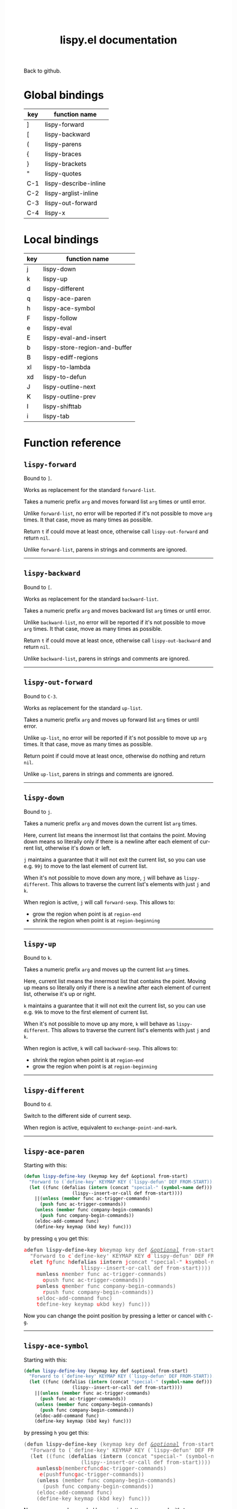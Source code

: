 #+TITLE:     lispy.el documentation
#+LANGUAGE:  en
#+OPTIONS:   H:3 num:nil toc:nil
#+HTML_HEAD: <link rel="stylesheet" type="text/css" href="style.css"/>

[[https://github.com/abo-abo/lispy][Back to github.]]

* Setup                                                                               :noexport:
#+begin_src emacs-lisp :exports results :results silent
(defun make-html-cursor--replace (x)
  (if (string= "||\n" x)
      "<cursor> </cursor>\n"
    (format "<cursor>%s</cursor>"
            (regexp-quote
             (substring x 2)))))
(defun make-html-cursor (str x y)
  (replace-regexp-in-string
   "||\\(.\\|\n\\)"
   #'make-html-cursor--replace
   str))

(setq org-export-filter-src-block-functions '(make-html-cursor))
(setq org-html-validation-link nil)
(setq org-html-postamble nil)
(setq org-html-preamble "<link rel=\"icon\" type=\"image/x-icon\" href=\"https://github.com/favicon.ico\"/>")
(setq org-html-text-markup-alist
  '((bold . "<b>%s</b>")
    (code . "<kbd>%s</kbd>")
    (italic . "<i>%s</i>")
    (strike-through . "<del>%s</del>")
    (underline . "<span class=\"underline\">%s</span>")
    (verbatim . "<code>%s</code>")))
(setq org-html-style-default nil)
(setq org-html-head-include-scripts nil)
#+end_src

* Global bindings
| key | function name         |
|-----+-----------------------|
| ]   | [[id:d1065cb0-4b22-4d0c-9aad-a96eee0f4b54][lispy-forward]]         |
| [   | [[id:a0171dbc-b2d6-4196-ad1e-f8a7c860dd9b][lispy-backward]]        |
| (   | [[id:bdff1e23-07d0-4e84-b1ac-7b55ae0e0da7][lispy-parens]]          |
| {   | [[id:d985a611-5a63-4107-9041-da36702d5522][lispy-braces]]          |
| }   | [[id:83c46b4b-0417-4048-9240-d6fd686bbe21][lispy-brackets]]        |
| "   | [[id:5ab0cc00-df97-44dd-b451-6e977d25b6d9][lispy-quotes]]          |
| C-1 | [[id:54752047-032c-4f0d-97ac-ed9baefa3649][lispy-describe-inline]] |
| C-2 | [[id:54becf27-661c-4c5d-92d8-baa22a50291d][lispy-arglist-inline]]  |
| C-3 | [[id:79f14a39-011b-48bd-82a4-4c1587514948][lispy-out-forward]]     |
| C-4 | [[id:bd0758f8-4bb7-4154-af69-81368993184b][lispy-x]]               |
|-----+-----------------------|
* Local bindings
| key | function name                 |
|-----+-------------------------------|
| j   | [[id:778c5418-17aa-4350-a8c4-e5fb07ecca16][lispy-down]]                    |
| k   | [[id:eab5e8e4-3afb-40af-a7dc-8649b3b44877][lispy-up]]                      |
| d   | [[id:bde67516-dfce-4e5a-b30d-9eb52ade7e3e][lispy-different]]               |
| q   | [[id:94b1a983-c847-4cb0-9c46-019f058c05a9][lispy-ace-paren]]               |
| h   | [[id:0c51e02a-e411-4d68-97da-083db9584dc6][lispy-ace-symbol]]              |
| F   | [[id:d3799a39-d3e0-4aa5-bff1-bae4c0baa5cf][lispy-follow]]                  |
| e   | [[id:117f2392-b4ff-4391-834a-7044cc850778][lispy-eval]]                    |
| E   | [[id:d38ff2d2-e49f-438e-b2dc-70308586cd8a][lispy-eval-and-insert]]         |
| b   | [[id:3ddf7d0f-83c9-4880-b170-ce36c549c537][lispy-store-region-and-buffer]] |
| B   | [[id:c5f1cde9-1712-497a-afc2-356cd0dce702][lispy-ediff-regions]]           |
| xl  | [[id:0333708a-609e-4619-a0d4-4507397c5c25][lispy-to-lambda]]               |
| xd  | [[id:0ace5ddb-2500-4deb-9ef9-e806aae7475b][lispy-to-defun]]                |
| J   | [[id:637e7ef8-31b0-4512-99d9-386de877b40e][lispy-outline-next]]            |
| K   | [[id:caaf39aa-1860-43a9-a5ea-5fac9ca9a23c][lispy-outline-prev]]            |
| I   | [[id:164552ee-b92d-4af6-9570-60d039876fac][lispy-shifttab]]                |
| i   | [[id:5f945b62-0189-4c77-ae63-d0d5c72cc056][lispy-tab]]                     |
|-----+-------------------------------|

* Function reference
** =lispy-forward=
:PROPERTIES:
:ID:       d1065cb0-4b22-4d0c-9aad-a96eee0f4b54
:END:

Bound to ~]~.

Works as replacement for the standard =forward-list=.

Takes a numeric prefix =arg= and moves forward list =arg= times or
until error.

Unlike =forward-list=, no error will be reported if it's not possible
to move =arg= times.
It that case, move as many times as possible.

Return =t= if could move at least once, otherwise
call [[id:79f14a39-011b-48bd-82a4-4c1587514948][=lispy-out-forward=]] and return =nil=.

Unlike =forward-list=, parens in strings and comments are ignored.
-----
** =lispy-backward=
:PROPERTIES:
:ID:       a0171dbc-b2d6-4196-ad1e-f8a7c860dd9b
:END:

Bound to ~[~.

Works as replacement for the standard =backward-list=.

Takes a numeric prefix =arg= and moves backward list =arg= times or
until error.

Unlike =backward-list=, no error will be reported if it's not possible
to move =arg= times.
It that case, move as many times as possible.

Return =t= if could move at least once, otherwise
call =lispy-out-backward= and return =nil=.

Unlike =backward-list=, parens in strings and comments are ignored.
-----

** =lispy-out-forward=
:PROPERTIES:
:ID:       79f14a39-011b-48bd-82a4-4c1587514948
:END:

Bound to ~C-3~.

Works as replacement for the standard =up-list=.

Takes a numeric prefix =arg= and moves up forward list =arg= times or
until error.

Unlike =up-list=, no error will be reported if it's not possible
to move up =arg= times.
It that case, move as many times as possible.

Return point if could move at least once, otherwise
do nothing and return =nil=.

Unlike =up-list=, parens in strings and comments are ignored.
-----
** =lispy-down=
:PROPERTIES:
:ID:       778c5418-17aa-4350-a8c4-e5fb07ecca16
:END:

Bound to ~j~.

Takes a numeric prefix =arg= and moves down the current list =arg= times.

Here, current list means the innermost list that contains the point.
Moving down means so literally only if there is a newline after
each element of current list, otherwise it's down or left.

~j~ maintains a guarantee that it will not exit the current list, so
you can use e.g. ~99j~ to move to the last element of current list.

When it's not possible to move down any more, ~j~ will
behave as [[id:bde67516-dfce-4e5a-b30d-9eb52ade7e3e][=lispy-different=]]. This allows to traverse the current
list's elements with just ~j~ and ~k~.

When region is active, ~j~ will call =forward-sexp=.
This allows to:

- grow the region when point is at =region-end=
- shrink the region when point is at =region-beginning=
-----

** =lispy-up=
:PROPERTIES:
:ID:       eab5e8e4-3afb-40af-a7dc-8649b3b44877
:END:

Bound to ~k~.

Takes a numeric prefix =arg= and moves up the current list =arg= times.

Here, current list means the innermost list that contains the point.
Moving up means so literally only if there is a newline after
each element of current list, otherwise it's up or right.

~k~ maintains a guarantee that it will not exit the current list, so
you can use e.g. ~99k~ to move to the first element of current list.

When it's not possible to move up any more, ~k~ will
behave as [[id:bde67516-dfce-4e5a-b30d-9eb52ade7e3e][=lispy-different=]]. This allows to traverse the current
list's elements with just ~j~ and ~k~.

When region is active, ~k~ will call =backward-sexp=.
This allows to:

- shrink the region when point is at =region-end=
- grow the region when point is at =region-beginning=
-----

** =lispy-different=
:PROPERTIES:
:ID:       bde67516-dfce-4e5a-b30d-9eb52ade7e3e
:END:

Bound to ~d~.

Switch to the different side of current sexp.

When region is active, equivalent to =exchange-point-and-mark=.
-----

** =lispy-ace-paren=
:PROPERTIES:
:ID:       94b1a983-c847-4cb0-9c46-019f058c05a9
:END:
Starting with this:
#+begin_src emacs-lisp
(defun lispy-define-key (keymap key def &optional from-start)
  "Forward to (`define-key' KEYMAP KEY (`lispy-defun' DEF FROM-START))."
  (let ((func (defalias (intern (concat "special-" (symbol-name def)))
                  (lispy--insert-or-call def from-start))))
    ||(unless (member func ac-trigger-commands)
      (push func ac-trigger-commands))
    (unless (member func company-begin-commands)
      (push func company-begin-commands))
    (eldoc-add-command func)
    (define-key keymap (kbd key) func)))
#+end_src
by pressing ~q~ you get this:

# (progn
#   (lispy-ace-paren)
#   (htmlize-buffer))

#+BEGIN_HTML
<!DOCTYPE html PUBLIC "-//W3C//DTD HTML 4.01//EN">
<!-- Created by htmlize-1.47 in css mode. -->
<html>
  <head>
    <title>temp</title>
    <style type="text/css">
    <!--
      body {
        color: #000000;
        background-color: #ffffff;
      }
      .ace-jump-face-background {
        /* ace-jump-face-background */
        color: #666666;
      }
      .ace-jump-face-foreground {
        /* ace-jump-face-foreground */
        color: #ff0000;
      }
      .constant {
        /* font-lock-constant-face */
        color: #110099;
      }
      .doc {
        /* font-lock-doc-face */
        color: #2A00FF;
      }
      .function-name {
        /* font-lock-function-name-face */
        font-weight: bold;
      }
      .keyword {
        /* font-lock-keyword-face */
        color: #7F0055;
        font-weight: bold;
      }
      .string {
        /* font-lock-string-face */
        color: #2A00FF;
      }
      .type {
        /* font-lock-type-face */
        color: #000000;
        font-style: italic;
        text-decoration: underline;
      }

      a {
        color: inherit;
        background-color: inherit;
        font: inherit;
        text-decoration: inherit;
      }
      a:hover {
        text-decoration: underline;
      }
    -->
    </style>
  </head>
  <body>
    <pre>
<span class="ace-jump-face-background"><span class="ace-jump-face-foreground">a</span></span><span class="keyword"><span class="ace-jump-face-background">defun</span></span><span class="ace-jump-face-background"> </span><span class="function-name"><span class="ace-jump-face-background">lispy-define-key</span></span><span class="ace-jump-face-background"> </span><span class="ace-jump-face-background"><span class="ace-jump-face-foreground">b</span></span><span class="ace-jump-face-background">keymap key def </span><span class="type"><span class="ace-jump-face-background">&amp;optional</span></span><span class="ace-jump-face-background"> from-start)
  </span><span class="doc"><span class="ace-jump-face-background">"Forward to </span></span><span class="doc"><span class="ace-jump-face-background"><span class="ace-jump-face-foreground">c</span></span></span><span class="doc"><span class="ace-jump-face-background">`</span></span><span class="doc"><span class="constant"><span class="ace-jump-face-background">define-key</span></span></span><span class="doc"><span class="ace-jump-face-background">' KEYMAP KEY </span></span><span class="doc"><span class="ace-jump-face-background"><span class="ace-jump-face-foreground">d</span></span></span><span class="doc"><span class="ace-jump-face-background">`</span></span><span class="doc"><span class="constant"><span class="ace-jump-face-background">lispy-defun</span></span></span><span class="doc"><span class="ace-jump-face-background">' DEF FROM-START))."</span></span><span class="ace-jump-face-background">
  </span><span class="ace-jump-face-background"><span class="ace-jump-face-foreground">e</span></span><span class="keyword"><span class="ace-jump-face-background">let</span></span><span class="ace-jump-face-background"> </span><span class="ace-jump-face-background"><span class="ace-jump-face-foreground">fg</span></span><span class="ace-jump-face-background">func </span><span class="ace-jump-face-background"><span class="ace-jump-face-foreground">h</span></span><span class="keyword"><span class="ace-jump-face-background">defalias</span></span><span class="ace-jump-face-background"> </span><span class="ace-jump-face-background"><span class="ace-jump-face-foreground">i</span></span><span class="function-name"><span class="ace-jump-face-background">intern</span></span><span class="ace-jump-face-background"> </span><span class="ace-jump-face-background"><span class="ace-jump-face-foreground">j</span></span><span class="ace-jump-face-background">concat </span><span class="string"><span class="ace-jump-face-background">"special-"</span></span><span class="ace-jump-face-background"> </span><span class="ace-jump-face-background"><span class="ace-jump-face-foreground">k</span></span><span class="ace-jump-face-background">symbol-name def)))
                  </span><span class="ace-jump-face-background"><span class="ace-jump-face-foreground">l</span></span><span class="ace-jump-face-background">lispy--insert-or-call def from-start))))
    </span><span class="ace-jump-face-background"><span class="ace-jump-face-foreground"><cursor>m</cursor></span></span><span class="keyword"><span class="ace-jump-face-background">unless</span></span><span class="ace-jump-face-background"> </span><span class="ace-jump-face-background"><span class="ace-jump-face-foreground">n</span></span><span class="ace-jump-face-background">member func ac-trigger-commands)
      </span><span class="ace-jump-face-background"><span class="ace-jump-face-foreground">o</span></span><span class="ace-jump-face-background">push func ac-trigger-commands))
    </span><span class="ace-jump-face-background"><span class="ace-jump-face-foreground">p</span></span><span class="keyword"><span class="ace-jump-face-background">unless</span></span><span class="ace-jump-face-background"> </span><span class="ace-jump-face-background"><span class="ace-jump-face-foreground">q</span></span><span class="ace-jump-face-background">member func company-begin-commands)
      </span><span class="ace-jump-face-background"><span class="ace-jump-face-foreground">r</span></span><span class="ace-jump-face-background">push func company-begin-commands))
    </span><span class="ace-jump-face-background"><span class="ace-jump-face-foreground">s</span></span><span class="ace-jump-face-background">eldoc-add-command func)
    </span><span class="ace-jump-face-background"><span class="ace-jump-face-foreground">t</span></span><span class="ace-jump-face-background">define-key keymap </span><span class="ace-jump-face-background"><span class="ace-jump-face-foreground">u</span></span><span class="ace-jump-face-background">kbd key) func)))</span></pre>
  </body>
</html>
#+END_HTML

Now you can change the point position by pressing a letter or
cancel with ~C-g~.
-----

** =lispy-ace-symbol=
:PROPERTIES:
:ID:       0c51e02a-e411-4d68-97da-083db9584dc6
:END:
Starting with this:
#+begin_src emacs-lisp
(defun lispy-define-key (keymap key def &optional from-start)
  "Forward to (`define-key' KEYMAP KEY (`lispy-defun' DEF FROM-START))."
  (let ((func (defalias (intern (concat "special-" (symbol-name def)))
                  (lispy--insert-or-call def from-start))))
    ||(unless (member func ac-trigger-commands)
      (push func ac-trigger-commands))
    (unless (member func company-begin-commands)
      (push func company-begin-commands))
    (eldoc-add-command func)
    (define-key keymap (kbd key) func)))
#+end_src
by pressing ~h~ you get this:

# (progn
#   (lispy-ace-symbol)
#   (htmlize-buffer))

#+BEGIN_HTML
<!DOCTYPE html PUBLIC "-//W3C//DTD HTML 4.01//EN">
<!-- Created by htmlize-1.47 in css mode. -->
<html>
  <head>
    <title>*Org Src oblog-min.org[ emacs-lisp ]*</title>
    <style type="text/css">
    <!--
      body {
        color: #000000;
        background-color: #ffffff;
      }
      .ace-jump-face-background {
        /* ace-jump-face-background */
        color: #666666;
      }
      .ace-jump-face-foreground {
        /* ace-jump-face-foreground */
        color: #ff0000;
      }
      .constant {
        /* font-lock-constant-face */
        color: #110099;
      }
      .doc {
        /* font-lock-doc-face */
        color: #2A00FF;
      }
      .function-name {
        /* font-lock-function-name-face */
        font-weight: bold;
      }
      .keyword {
        /* font-lock-keyword-face */
        color: #7F0055;
        font-weight: bold;
      }
      .string {
        /* font-lock-string-face */
        color: #2A00FF;
      }
      .type {
        /* font-lock-type-face */
        color: #000000;
        font-style: italic;
        text-decoration: underline;
      }

      a {
        color: inherit;
        background-color: inherit;
        font: inherit;
        text-decoration: inherit;
      }
      a:hover {
        text-decoration: underline;
      }
    -->
    </style>
  </head>
  <body>
    <pre>
<span class="ace-jump-face-background">(</span><span class="keyword"><span class="ace-jump-face-background">defun</span></span><span class="ace-jump-face-background"> </span><span class="function-name"><span class="ace-jump-face-background">lispy-define-key</span></span><span class="ace-jump-face-background"> (keymap key def </span><span class="type"><span class="ace-jump-face-background">&amp;optional</span></span><span class="ace-jump-face-background"> from-start)
  </span><span class="doc"><span class="ace-jump-face-background">"Forward to (`</span></span><span class="doc"><span class="constant"><span class="ace-jump-face-background">define-key</span></span></span><span class="doc"><span class="ace-jump-face-background">' KEYMAP KEY (`</span></span><span class="doc"><span class="constant"><span class="ace-jump-face-background">lispy-defun</span></span></span><span class="doc"><span class="ace-jump-face-background">' DEF FROM-START))."</span></span><span class="ace-jump-face-background">
  (</span><span class="keyword"><span class="ace-jump-face-background">let</span></span><span class="ace-jump-face-background"> ((func (</span><span class="keyword"><span class="ace-jump-face-background">defalias</span></span><span class="ace-jump-face-background"> (</span><span class="function-name"><span class="ace-jump-face-background">intern</span></span><span class="ace-jump-face-background"> (concat </span><span class="string"><span class="ace-jump-face-background">"special-"</span></span><span class="ace-jump-face-background"> (symbol-name def)))
                  (lispy--insert-or-call def from-start))))
    </span><span class="ace-jump-face-background"><span class="ace-jump-face-foreground"><cursor>a</cursor></span></span><span class="keyword"><span class="ace-jump-face-background">unless</span></span><span class="ace-jump-face-background"><span class="ace-jump-face-foreground">b</span></span><span class="ace-jump-face-background">(member</span><span class="ace-jump-face-background"><span class="ace-jump-face-foreground">c</span></span><span class="ace-jump-face-background">func</span><span class="ace-jump-face-background"><span class="ace-jump-face-foreground">d</span></span><span class="ace-jump-face-background">ac-trigger-commands)
     </span><span class="ace-jump-face-background"><span class="ace-jump-face-foreground">e</span></span><span class="ace-jump-face-background">(push</span><span class="ace-jump-face-background"><span class="ace-jump-face-foreground">f</span></span><span class="ace-jump-face-background">func</span><span class="ace-jump-face-background"><span class="ace-jump-face-foreground">g</span></span><span class="ace-jump-face-background">ac-trigger-commands))
    (</span><span class="keyword"><span class="ace-jump-face-background">unless</span></span><span class="ace-jump-face-background"> (member func company-begin-commands)
      (push func company-begin-commands))
    (eldoc-add-command func)
    (define-key keymap (kbd key) func)))</span></pre>
  </body>
</html>
#+END_HTML

Now you can mark a symbol by pressing a letter, or cancel with ~C-g~.

Here's the end result of ~hd~:

#+BEGIN_HTML
<!DOCTYPE html PUBLIC "-//W3C//DTD HTML 4.01//EN">
<!-- Created by htmlize-1.47 in css mode. -->
<html>
  <head>
    <title>*Org Src oblog-min.org[ emacs-lisp ]*</title>
    <style type="text/css">
    <!--
      body {
        color: #000000;
        background-color: #ffffff;
      }
      .constant {
        /* font-lock-constant-face */
        color: #110099;
      }
      .doc {
        /* font-lock-doc-face */
        color: #2A00FF;
      }
      .function-name {
        /* font-lock-function-name-face */
        font-weight: bold;
      }
      .keyword {
        /* font-lock-keyword-face */
        color: #7F0055;
        font-weight: bold;
      }
      .region {
        /* region */
        color: #ffffff;
        background-color: #f9b593;
      }
      .string {
        /* font-lock-string-face */
        color: #2A00FF;
      }
      .type {
        /* font-lock-type-face */
        color: #000000;
        font-style: italic;
        text-decoration: underline;
      }

      a {
        color: inherit;
        background-color: inherit;
        font: inherit;
        text-decoration: inherit;
      }
      a:hover {
        text-decoration: underline;
      }
    -->
    </style>
  </head>
  <body>
    <pre>
(<span class="keyword">defun</span> <span class="function-name">lispy-define-key</span> (keymap key def <span class="type">&amp;optional</span> from-start)
  <span class="doc">"Forward to (`</span><span class="doc"><span class="constant">define-key</span></span><span class="doc">' KEYMAP KEY (`</span><span class="doc"><span class="constant">lispy-defun</span></span><span class="doc">' DEF FROM-START))."</span>
  (<span class="keyword">let</span> ((func (<span class="keyword">defalias</span> (<span class="function-name">intern</span> (concat <span class="string">"special-"</span> (symbol-name def)))
                  (lispy--insert-or-call def from-start))))
    (<span class="keyword">unless</span> (member func <span class="region">ac-trigger-commands</span><cursor>)</cursor>
      (push func ac-trigger-commands))
    (<span class="keyword">unless</span> (member func company-begin-commands)
      (push func company-begin-commands))
    (eldoc-add-command func)
    (define-key keymap (kbd key) func)))</pre>
  </body>
</html>
#+END_HTML

Now you can follow up with
| key | function name         |
|-----+-----------------------|
| F   | [[id:d3799a39-d3e0-4aa5-bff1-bae4c0baa5cf][lispy-follow]]          |
| C-1 | [[id:54752047-032c-4f0d-97ac-ed9baefa3649][lispy-describe-inline]] |
| e   | [[id:117f2392-b4ff-4391-834a-7044cc850778][lispy-eval]]            |
|-----+-----------------------|
------

** =lispy-follow=
:PROPERTIES:
:ID:       d3799a39-d3e0-4aa5-bff1-bae4c0baa5cf
:END:

When region is active, use ~F~ to jump to the definition of marked symbol.
Otherwise jump to definition of the first symbol in current sexp.

It sets the mark before jumping, so you can use ~C-u C-SPC~ to jump
back within current file or ~C-x C-SPC~ to jump back to previous file.

Elisp, Clojure and Common Lisp are supported.
-----


*** TODO Add support for Scheme                                                     :noexport:
*** TODO Add jump to symbol support for Common Lisp                                 :noexport:

** =lispy-describe-inline=
:PROPERTIES:
:ID:       54752047-032c-4f0d-97ac-ed9baefa3649
:END:

Use ~C-1~ to show the documentation for current function or currently
marked symbol (see [[id:0c51e02a-e411-4d68-97da-083db9584dc6][=lispy-ace-symbol=]]).

#+BEGIN_HTML
<!DOCTYPE html PUBLIC "-//W3C//DTD HTML 4.01//EN">
<!-- Created by htmlize-1.47 in css mode. -->
<html>
  <head>
    <title>temp</title>
    <style type="text/css">
    <!--
      body {
        color: #000000;
        background-color: #ffffff;
      }
      .constant {
        /* font-lock-constant-face */
        color: #110099;
      }
      .doc {
        /* font-lock-doc-face */
        color: #2A00FF;
      }
      .function-name {
        /* font-lock-function-name-face */
        font-weight: bold;
      }
      .keyword {
        /* font-lock-keyword-face */
        color: #7F0055;
        font-weight: bold;
      }
      .lispy-face-hint {
        /* lispy-face-hint */
        color: #000000;
        background-color: #fff3bc;
      }
      .string {
        /* font-lock-string-face */
        color: #2A00FF;
      }
      .type {
        /* font-lock-type-face */
        color: #000000;
        font-style: italic;
        text-decoration: underline;
      }

      a {
        color: inherit;
        background-color: inherit;
        font: inherit;
        text-decoration: inherit;
      }
      a:hover {
        text-decoration: underline;
      }
    -->
    </style>
  </head>
  <body>
    <pre>
(<span class="keyword">defun</span> <span class="function-name">lispy-define-key</span> (keymap key def <span class="type">&amp;optional</span> from-start)
  <span class="doc">"Forward to (`</span><span class="doc"><span class="constant">define-key</span></span><span class="doc">' KEYMAP KEY (`</span><span class="doc"><span class="constant">lispy-defun</span></span><span class="doc">' DEF FROM-START))."</span>
  (<span class="keyword">let</span> ((func (<span class="keyword">defalias</span> (<span class="function-name">intern</span> (concat <span class="string">"special-"</span> (symbol-name def)))
                  (lispy--insert-or-call def from-start))))
            <span class="lispy-face-hint">Return non-nil if ELT is an element of LIST.  Comparison done with `equal'.</span>
            <span class="lispy-face-hint">The value is actually the tail of LIST whose car is ELT.</span>

            <span class="lispy-face-hint">(fn ELT LIST)</span>
    (<span class="keyword">unless</span> (member func <cursor>a</cursor>c-trigger-commands)
      (push func ac-trigger-commands))
    (<span class="keyword">unless</span> (member func company-begin-commands)
      (push func company-begin-commands))
    (eldoc-add-command func)
    (define-key keymap (kbd key) func)))</pre>
  </body>
</html>
#+END_HTML
-----

** =lispy-arglist-inline=
:PROPERTIES:
:ID:       54becf27-661c-4c5d-92d8-baa22a50291d
:END:

Use ~C-2~ to show the argument list for current function.

#+BEGIN_HTML
<!DOCTYPE html PUBLIC "-//W3C//DTD HTML 4.01//EN">
<!-- Created by htmlize-1.47 in css mode. -->
<html>
  <head>
    <title>lispy-arglist-inline</title>
    <style type="text/css">
    <!--
      body {
        color: #000000;
        background-color: #ffffff;
      }
      .constant {
        /* font-lock-constant-face */
        color: #110099;
      }
      .doc {
        /* font-lock-doc-face */
        color: #2A00FF;
      }
      .function-name {
        /* font-lock-function-name-face */
        font-weight: bold;
      }
      .keyword {
        /* font-lock-keyword-face */
        color: #7F0055;
        font-weight: bold;
      }
      .lispy-face-hint {
        /* lispy-face-hint */
        color: #000000;
        background-color: #fff3bc;
      }
      .lispy-face-req-nosel {
        /* lispy-face-req-nosel */
        color: #000000;
        background-color: #fff3bc;
      }
      .string {
        /* font-lock-string-face */
        color: #2A00FF;
      }
      .type {
        /* font-lock-type-face */
        color: #000000;
        font-style: italic;
        text-decoration: underline;
      }

      a {
        color: inherit;
        background-color: inherit;
        font: inherit;
        text-decoration: inherit;
      }
      a:hover {
        text-decoration: underline;
      }
    -->
    </style>
  </head>
  <body>
    <pre>
(<span class="keyword">defun</span> <span class="function-name">lispy-define-key</span> (keymap key def <span class="type">&amp;optional</span> from-start)
  <span class="doc">"Forward to (`</span><span class="doc"><span class="constant">define-key</span></span><span class="doc">' KEYMAP KEY (`</span><span class="doc"><span class="constant">lispy-defun</span></span><span class="doc">' DEF FROM-START))."</span>
  (<span class="keyword">let</span> ((func (<span class="keyword">defalias</span> (<span class="function-name">intern</span> (concat <span class="string">"special-"</span> (symbol-name def)))
                  (lispy--insert-or-call def from-start))))
            (<span class="lispy-face-hint">member</span> <span class="lispy-face-req-nosel">elt</span> <span class="lispy-face-req-nosel">list</span>)
    (<span class="keyword">unless</span> (member func <cursor>a</cursor>c-trigger-commands)
      (push func ac-trigger-commands))
    (<span class="keyword">unless</span> (member func company-begin-commands)
      (push func company-begin-commands))
    (eldoc-add-command func)
    (define-key keymap (kbd key) func)))</pre>
  </body>
</html>
#+END_HTML
-----

** =lispy-eval=
:PROPERTIES:
:ID:       117f2392-b4ff-4391-834a-7044cc850778
:END:

Use ~e~ to eval current region or sexp.
The result will be displayed in the minibuffer.

Elisp, Clojure, Scheme and Common Lisp are supported.
-----

** =lispy-eval-and-insert=
:PROPERTIES:
:ID:       d38ff2d2-e49f-438e-b2dc-70308586cd8a
:END:

Use ~E~ to eval current region or sexp.
The result will be inserted in the current buffer
after the evaluated expression.

- Starting with =|(= the point will not be moved,
  allowing to press ~E~ again.
- Starting with =)|= the point will end up after the
  inserted expression.
- Starting with an active region, the region will be
  deactivated and result will be inserted at point.
-----

** =lispy-store-region-and-buffer=
:PROPERTIES:
:ID:       3ddf7d0f-83c9-4880-b170-ce36c549c537
:END:

Use ~b~ to store current buffer and region for further usage.  When
region isn't active, store the bounds of current expression instead.

Currently, only [[id:c5f1cde9-1712-497a-afc2-356cd0dce702][=lispy-ediff-regions=]] makes use of stored info.
-----

** =lispy-ediff-regions=
:PROPERTIES:
:ID:       c5f1cde9-1712-497a-afc2-356cd0dce702
:END:

Use ~B~ to call this function. It's comparable to
=ediff-regions-linewise=, except the region and
buffer selection is done differently:

- first buffer and region are defined by [[id:3ddf7d0f-83c9-4880-b170-ce36c549c537][=lispy-store-region-and-buffer=]].
- second buffer and region are the current buffer and region

Buffers can of course be the same.

A useful scenario for this function is ~C-x v ~~
(=vc-revision-other-window=) ~RET~ and then follow up by selecting one
function that was changed with ~b~ in one buffer and with ~B~ in other
buffer.  This results in ediff just for that one single
function. This is helpful if =ediff-buffers= isn't what you want.

Another scenario is to compare two different functions that have similar code,
for instance =lispy-move-down= and =lispy-move-up=.
-----

** =lispy-to-lambda=
:PROPERTIES:
:ID:       0333708a-609e-4619-a0d4-4507397c5c25
:END:

Use ~xl~ (local) or ~C-4 l~ (global) to turn the current function
definition into a lambda.


One use case is when I want to edebug a lambda but not the function
that's using it. So I extract the lambda with [[id:0ace5ddb-2500-4deb-9ef9-e806aae7475b][=lispy-to-defun=]], edebug it and
turn it back into a lambda with this function.

Other use case is that I simply want to get the lambda since
the function isn't used anywhere else.

Starting with this:

#+begin_src emacs-lisp
(defun helm-owiki-action (x)
  (find-file (expand-file-name
              (format "%s.org" x)||
              helm-owiki-directory)))
#+end_src

by pressing ~xl~ you will get this:

#+begin_src emacs-lisp
||(lambda (x)
  (find-file (expand-file-name
              (format "%s.org" x)
              helm-owiki-directory)))
#+end_src
-----
*** TODO Add Clojure support                                                        :noexport:


** =lispy-to-defun=
:PROPERTIES:
:ID:       0ace5ddb-2500-4deb-9ef9-e806aae7475b
:END:

Use ~xd~ (local) or ~C-4 d~ (global) to turn the current lambda
into a defun.

You'll be prompted for a name, the lambda will be replaced with that
name and the new definition will be in the kill ring.

Starting with this:
#+begin_src elisp
(mapcar ||(lambda (x) (* x x))
        (number-sequence 1 10))
#+end_src

by pressing ~xd~ and entering =square= and then pressing ~] ] C-m C-y~
you'll get this:
#+begin_src elisp
(mapcar #'square
        (number-sequence 1 10))
(defun square (x) (* x x))||
#+end_src
-----

** =lispy-parens=
:PROPERTIES:
:ID:       bdff1e23-07d0-4e84-b1ac-7b55ae0e0da7
:END:

Use ~(~ to call [[id:80cb6d3d-f3fe-4c0f-9eaf-e098679aada4][=lispy-pair=]] specialized with =()=.
-----

** =lispy-braces=
:PROPERTIES:
:ID:       d985a611-5a63-4107-9041-da36702d5522
:END:

Use ~{~ to call [[id:80cb6d3d-f3fe-4c0f-9eaf-e098679aada4][=lispy-pair=]] specialized with ={}=.
-----

** =lispy-brackets=
:PROPERTIES:
:ID:       83c46b4b-0417-4048-9240-d6fd686bbe21
:END:

Use ~}~ to call [[id:80cb6d3d-f3fe-4c0f-9eaf-e098679aada4][=lispy-pair=]] specialized with =[]=.
-----

** =lispy-quotes=
:PROPERTIES:
:ID:       5ab0cc00-df97-44dd-b451-6e977d25b6d9
:END:

Use ~"~ to insert a pair of quotes around the point.

Takes a prefix =arg=.

The result depends on the following conditions, each
tried one by one until one that holds true is found:
*** region active
Wrap the region with quotes.
*** in string and =arg= isn't =nil=
Unquote current string.
*** in string and =arg= is =nil=
Insert a pair of quoted quotes around point.

Starting with
#+begin_src elisp
"we are the knights who say ||"
#+end_src

pressing ~"~ will give:
#+begin_src elisp
"we are the knights who say \"||\""
#+end_src
*** =arg= isn't =nil=
Forward to =lispy-stringify=.

*** otherwise
Insert quotes, with a single space on either side where appropriate, 
and position the point between the quotes.

Starting with
#+begin_src elisp
(message||)
#+end_src

pressing @@html:<kbd>"</kbd>@@ will give:
#+begin_src elisp
(message "||")
#+end_src
-----

** =lispy-pair=
:PROPERTIES:
:ID:       80cb6d3d-f3fe-4c0f-9eaf-e098679aada4
:END:

This function, taking arguments =left= and =right=, is used to generate
[[id:bdff1e23-07d0-4e84-b1ac-7b55ae0e0da7][=lispy-parens=]],
[[id:d985a611-5a63-4107-9041-da36702d5522][=lispy-braces=]]
and [[id:83c46b4b-0417-4048-9240-d6fd686bbe21][=lispy-brackets=]], which in turn take prefix =arg=.

The result depends on the following conditions, each
tried one by one until one that holds true is found:

*** region active
Wrap the region with =left= and =right=.

*** inside a string before "\\"
Starting with
#+begin_src text
"a regex \\||"
#+end_src
pressing  ~(~ will give:
#+begin_src text
"a regex \\(||\\)"
#+end_src
and pressing ~{~ will give:
#+begin_src text
"a regex \\{||\\}"
#+end_src
and pressing ~}~ will give:
#+begin_src text
"a regex \\[||\\]"
#+end_src
*** inside string or comment
Insert =left=, =right= and put the point between them.

Starting with
#+begin_src text
"a string || "
#+end_src
pressing ~(~ will give:
#+begin_src text
"a string (||)"
#+end_src

*** elisp character expression
Starting with
#+begin_src text
?\||
#+end_src
pressing ~(~ will self-insert it to give:
#+begin_src text
?\(||
#+end_src
This also works for ~)~, ~{~, ~}~.

This doesn't work for ~[~ and ~]~,
they should be inserted with ~C-q [~ and ~C-q ]~.

*** =arg= is 1
1. Re-indent and insert space according to =lispy--space-unless=.
2. Insert =left=, =right= and put the point between them.
3. Insert a space after =right= if it's appropriate.

*** otherwise
Wrap current sexp with =left= and =right=.

Starting with:
#+begin_src emacs-lisp
||(do-some-thing)
(do-other-thing)
#+end_src

pressing ~2(~ will give:
#+begin_src emacs-lisp
(|| (do-some-thing))
(do-other-thing)
#+end_src

~2~ here is responsible to setting =arg= to 2.
-----

** =lispy-x=
:PROPERTIES:
:ID:       bd0758f8-4bb7-4154-af69-81368993184b
:END:

Bound to ~x~ (locally) or ~C-4~ (globally).

Just a prefix to calling other commands, like

| l | [[id:0333708a-609e-4619-a0d4-4507397c5c25][lispy-to-lambda]] |
| d | [[id:0ace5ddb-2500-4deb-9ef9-e806aae7475b][lispy-to-defun]]  |

** =lispy-outline-next=
:PROPERTIES:
:ID:       637e7ef8-31b0-4512-99d9-386de877b40e
:END:

Bound to ~J~.

Takes a numeric prefix =arg= and
calls =outline-next-visible-heading= =arg= times or until
past the last =outline-regexp=.

See [[id:164552ee-b92d-4af6-9570-60d039876fac][=lispy-shifttab=]] for more info.
-----

** =lispy-outline-prev=
:PROPERTIES:
:ID:       caaf39aa-1860-43a9-a5ea-5fac9ca9a23c
:END:

Bound to ~K~.

Takes a numeric prefix =arg= and
calls =outline-previous-visible-heading= =arg= times or until
past the first =outline-regexp=.

See [[id:164552ee-b92d-4af6-9570-60d039876fac][=lispy-shifttab=]] for more info.
-----

** =lispy-shifttab=
:PROPERTIES:
:ID:       164552ee-b92d-4af6-9570-60d039876fac
:END:

Bound to ~I~.

Toggles on/off an =org-mode=-like outline (actually calls
=org-overview=).

=outline-regexp= has to be set in order for this to work.
To see how to set it locally for each file, see
[[https://github.com/abo-abo/lispy/blob/master/lispy.el][the last lines of lispy.el]].

I'm using this [[https://github.com/capitaomorte/yasnippet][yasnippet]] to insert outline comments
(also needs [[https://github.com/abo-abo/auto-yasnippet][auto-yasnippet]] to make use of =aya-tab-position=):

#+begin_src text
# -*- mode: snippet -*-
# name: long_comment
# key: cc
# --
;; ——— $1 ${1:$(repeat-char (- 74 aya-tab-position (length yas-text)) "—")}$0
#+end_src

And here's the short comment:

#+begin_src text
# -*- mode: snippet -*-
# name: comment
# key: c
# --
;; ——— $1 ${1:$(repeat-char (- 40 aya-tab-position (length yas-text)) "—")}$0
#+end_src

Useful together with

| J | [[id:637e7ef8-31b0-4512-99d9-386de877b40e][lispy-outline-next]] |
| K | [[id:caaf39aa-1860-43a9-a5ea-5fac9ca9a23c][lispy-outline-prev]] |
| i | [[id:5f945b62-0189-4c77-ae63-d0d5c72cc056][lispy-tab]]          |
-----

** =lispy-tab=
:PROPERTIES:
:ID:       5f945b62-0189-4c77-ae63-d0d5c72cc056
:END:

Bound to ~i~.

Indent code.

When in outline, hide/show outline.
-----
